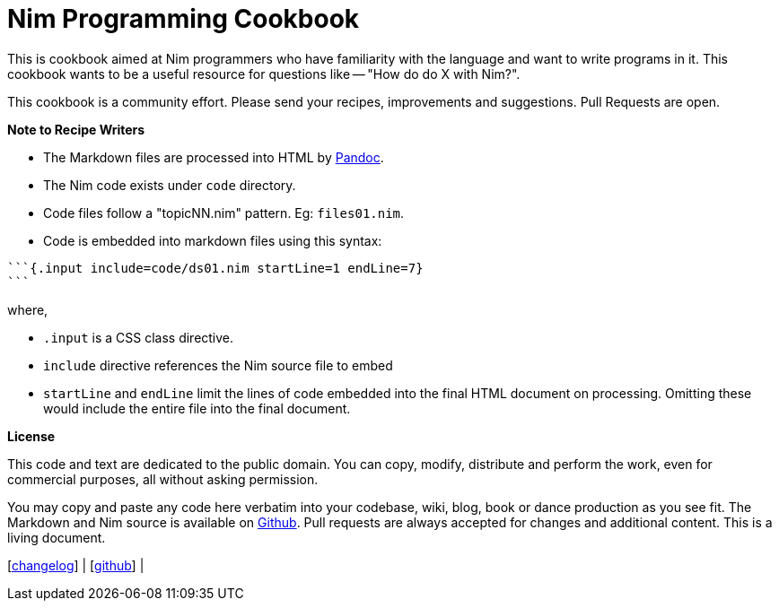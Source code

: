 = Nim Programming Cookbook


This is cookbook aimed at Nim programmers who have familiarity with the language and want to write programs in it. This cookbook wants to be a useful resource for questions like -- "How do do X with Nim?".

This cookbook is a community effort. Please send your recipes, improvements and suggestions. Pull Requests are open.

**Note to Recipe Writers**

- The Markdown files are processed into HTML by http://pandoc.org/[Pandoc].
- The Nim code exists under `code` directory.
- Code files follow a "topicNN.nim" pattern. Eg: `files01.nim`.
- Code is embedded into markdown files using this syntax:


[source, markdown]
-------------------------------------------------------------------------------
```{.input include=code/ds01.nim startLine=1 endLine=7}
```
-------------------------------------------------------------------------------

where,

- `.input` is a CSS class directive.
- `include` directive references the Nim source file to embed
- `startLine` and `endLine` limit the lines of code embedded into the final HTML document on processing. Omitting these would include the entire file into the final document.


*License*

This code and text are dedicated to the public domain. You can copy,
modify, distribute and perform the work, even for commercial purposes,
all without asking permission.

You may copy and paste any code here verbatim into your codebase, wiki,
blog, book or dance production as you see fit. The Markdown and Nim
source is available on https://github.com/btbytes/nim-cookbook/[Github].
Pull requests are always accepted for changes and additional content.
This is a living document.

[link:changelog.md[changelog]] |
[https://github.com/btbytes/nim-cookbook/[github]] |
[link:links.md[links]] | [link:acknowledgements.md[acknowledgements]]
